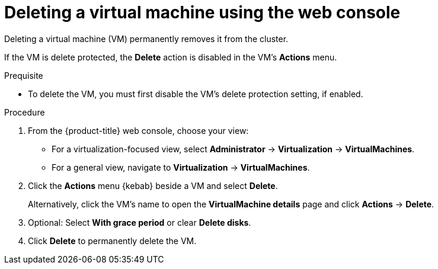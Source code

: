 // Module included in the following assemblies:
//
// * virt/managing-vms/virt-delete-vms.adoc

:_mod-docs-content-type: PROCEDURE
[id="virt-delete-vm-web_{context}"]

= Deleting a virtual machine using the web console

Deleting a virtual machine (VM) permanently removes it from the cluster.

If the VM is delete protected, the *Delete* action is disabled in the VM's *Actions* menu.

.Prequisite

* To delete the VM, you must first disable the VM's delete protection setting, if enabled.

.Procedure

. From the {product-title} web console, choose your view:

    * For a virtualization-focused view, select *Administrator* → *Virtualization* → *VirtualMachines*.

    * For a general view, navigate to *Virtualization* → *VirtualMachines*.

. Click the *Actions* menu {kebab} beside a VM and select *Delete*.
+
Alternatively, click the VM's name to open the *VirtualMachine details* page and click *Actions* -> *Delete*.

. Optional: Select *With grace period* or clear *Delete disks*.

. Click *Delete* to permanently delete the VM.
